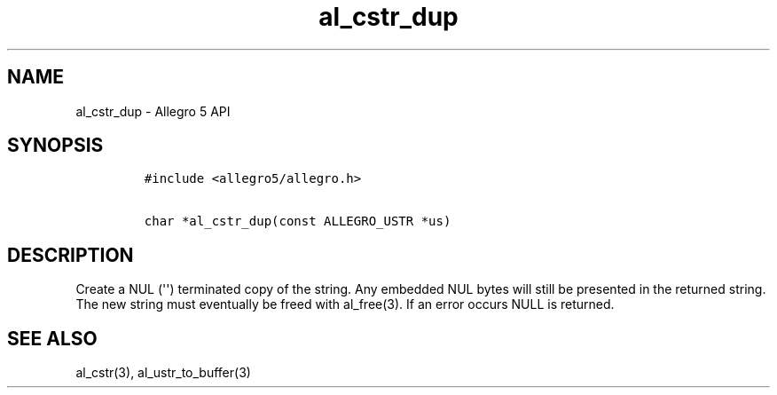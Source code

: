 .TH al_cstr_dup 3 "" "Allegro reference manual"
.SH NAME
.PP
al_cstr_dup - Allegro 5 API
.SH SYNOPSIS
.IP
.nf
\f[C]
#include\ <allegro5/allegro.h>

char\ *al_cstr_dup(const\ ALLEGRO_USTR\ *us)
\f[]
.fi
.SH DESCRIPTION
.PP
Create a NUL (\[aq]\[aq]) terminated copy of the string.
Any embedded NUL bytes will still be presented in the returned string.
The new string must eventually be freed with al_free(3).
If an error occurs NULL is returned.
.SH SEE ALSO
.PP
al_cstr(3), al_ustr_to_buffer(3)
